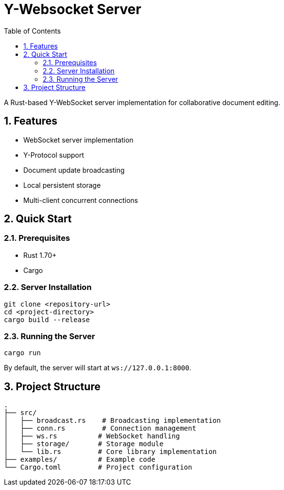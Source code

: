 = Y-Websocket Server
:toc: left
:sectnums:
:source-highlighter: highlight.js

A Rust-based Y-WebSocket server implementation for collaborative document editing.

== Features

* WebSocket server implementation
* Y-Protocol support
* Document update broadcasting
* Local persistent storage
* Multi-client concurrent connections

== Quick Start

=== Prerequisites

* Rust 1.70+
* Cargo

=== Server Installation

[source,bash]
----

git clone <repository-url>
cd <project-directory>
cargo build --release
----

=== Running the Server

[source,bash]
----

cargo run
----

By default, the server will start at `ws://127.0.0.1:8000`.

== Project Structure

[source]
----

.
├── src/
│   ├── broadcast.rs    # Broadcasting implementation
│   ├── conn.rs         # Connection management
│   ├── ws.rs          # WebSocket handling
│   ├── storage/       # Storage module
│   └── lib.rs         # Core library implementation
├── examples/          # Example code
└── Cargo.toml         # Project configuration
----

